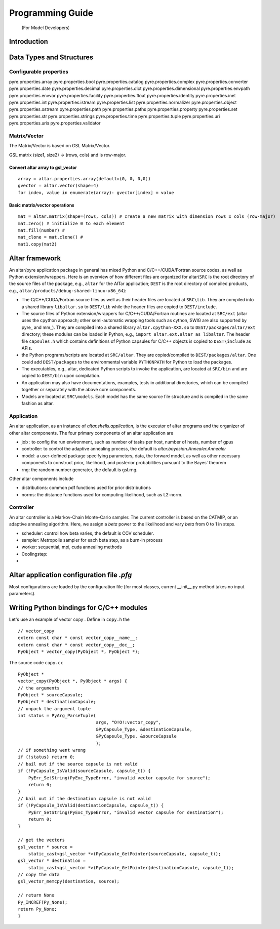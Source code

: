 
.. _Programming Guide:

#################
Programming Guide
#################
 (For Model Developers)


Introduction
============


Data Types and Structures
=========================

Configurable properties
-----------------------

pyre.properties.array
pyre.properties.bool
pyre.properties.catalog
pyre.properties.complex
pyre.properties.converter
pyre.properties.date
pyre.properties.decimal
pyre.properties.dict
pyre.properties.dimensional
pyre.properties.envpath
pyre.properties.envvar
pyre.properties.facility
pyre.properties.float
pyre.properties.identity
pyre.properties.inet
pyre.properties.int
pyre.properties.istream
pyre.properties.list
pyre.properties.normalizer
pyre.properties.object
pyre.properties.ostream
pyre.properties.path
pyre.properties.paths
pyre.properties.property
pyre.properties.set
pyre.properties.str
pyre.properties.strings
pyre.properties.time
pyre.properties.tuple
pyre.properties.uri
pyre.properties.uris
pyre.properties.validator


Matrix/Vector
-------------
The Matrix/Vector is based on GSL Matrix/Vector.

GSL matrix (size1, size2) -> (rows, cols) and is row-major.

Convert altar array to gsl_vector
~~~~~~~~~~~~~~~~~~~~~~~~~~~~~~~~~

::

    array = altar.properties.array(default=(0, 0, 0,0))
    gvector = altar.vector(shape=4)
    for index, value in enumerate(array): gvector[index] = value

Basic matrix/vector operations
~~~~~~~~~~~~~~~~~~~~~~~~~~~~~~

::

    mat = altar.matrix(shape=(rows, cols)) # create a new matrix with dimension rows x cols (row-major)
    mat.zero() # initialize 0 to each element
    mat.fill(number) #
    mat_clone = mat.clone() #
    mat1.copy(mat2)


Altar framework
===============

An altar/pyre application package in general has mixed Python and C/C++/CUDA/Fortran source codes, as well as Python extension/wrappers. Here is an overview of how different files are organized for altar(``SRC`` is the root directory of the source files of the package, e.g., ``altar`` for the AlTar application; ``DEST`` is the root directory of compiled products, e.g., ``altar/products/debug-shared-linux-x86_64``):

* The C/C++/CUDA/Fortran source files as well as their header files are located at ``SRC\lib``. They are compiled into a shared library ``libaltar.so`` to ``DEST/lib`` while the header files are copied to ``DEST/include``.
* The source files of Python extension/wrappers for C/C++/CUDA/Fortran routines are located at ``SRC/ext`` (altar uses the cpython approach; other semi-automatic wrapping tools such as cython, SWIG are also supported by pyre_ and mm_). They are compiled into a shared library ``altar.cpython-XXX.so`` to ``DEST/packages/altar/ext`` directory; these modules can be loaded in Python, e.g., ``import altar.ext.altar as libaltar``. The header file ``capsules.h`` which contains definitions of Python capsules for C/C++ objects is copied to ``DEST\include`` as APIs.
* the Python programs/scripts are located at ``SRC/altar``. They are copied/compiled to ``DEST/packages/altar``. One could add ``DEST/packages`` to the environmental variable ``PYTHONPATH`` for Python to load the packages.
* The executables, e.g., altar, dedicated Python scripts to invoke the application, are located at ``SRC/bin`` and are copied to ``DEST/bin`` upon compilation.
* An application may also have documentations, examples, tests in additional directories, which can be compiled together or separately with the above core components.
* Models are located at ``SRC\models``. Each model has the same source file structure and is compiled in the same fashion as altar.


Application
-----------



An altar application, as an instance of `altar.shells.application`, is the executor of altar programs and the organizer of other altar components. The four primary components of an altar application are

- job : to config the run environment, such as number of tasks per host, number of hosts, number of gpus
- controller: to control the adaptive annealing process, the default is `altar.bayesian.Annealer.Annealer`
- model: a user-defined package specifying parameters, data, the forward model, as well as other necessary components to construct prior, likelihood, and posterior probabilities pursuant to the Bayes' theorem
- rng: the random number generator, the default is gsl.rng.

Other altar components include

- distributions: common pdf functions used for prior distributions
- norms: the distance functions used for computing likelihood, such as L2-norm.



Controller
----------

An altar controller is a Markov-Chain Monte-Carlo sampler. The current controller is based on the CATMIP, or an adaptive annealing algorithm. Here, we assign a `beta` power to the likelihood and vary `beta` from 0 to 1 in steps.

- scheduler: control how beta varies, the default is COV scheduler.
- sampler: Metropolis sampler for each beta step, as a burn-in process
- worker: sequential, mpi, cuda annealing methods
- Coolingstep:
-

Altar application configuration file `.pfg`
===========================================

Most configurations are loaded by the configuration file (for most classes, current __init__.py method takes no input parameters).


Writing Python bindings for C/C++ modules
=========================================

Let's use an example of vector copy .
Define in ``copy.h`` the

::

        // vector_copy
        extern const char * const vector_copy__name__;
        extern const char * const vector_copy__doc__;
        PyObject * vector_copy(PyObject *, PyObject *);

The source code ``copy.cc``

::

    PyObject *
    vector_copy(PyObject *, PyObject * args) {
    // the arguments
    PyObject * sourceCapsule;
    PyObject * destinationCapsule;
    // unpack the argument tuple
    int status = PyArg_ParseTuple(
                                  args, "O!O!:vector_copy",
                                  &PyCapsule_Type, &destinationCapsule,
                                  &PyCapsule_Type, &sourceCapsule
                                  );
    // if something went wrong
    if (!status) return 0;
    // bail out if the source capsule is not valid
    if (!PyCapsule_IsValid(sourceCapsule, capsule_t)) {
        PyErr_SetString(PyExc_TypeError, "invalid vector capsule for source");
        return 0;
    }
    // bail out if the destination capsule is not valid
    if (!PyCapsule_IsValid(destinationCapsule, capsule_t)) {
        PyErr_SetString(PyExc_TypeError, "invalid vector capsule for destination");
        return 0;
    }

    // get the vectors
    gsl_vector * source =
        static_cast<gsl_vector *>(PyCapsule_GetPointer(sourceCapsule, capsule_t));
    gsl_vector * destination =
        static_cast<gsl_vector *>(PyCapsule_GetPointer(destinationCapsule, capsule_t));
    // copy the data
    gsl_vector_memcpy(destination, source);

    // return None
    Py_INCREF(Py_None);
    return Py_None;
    }





